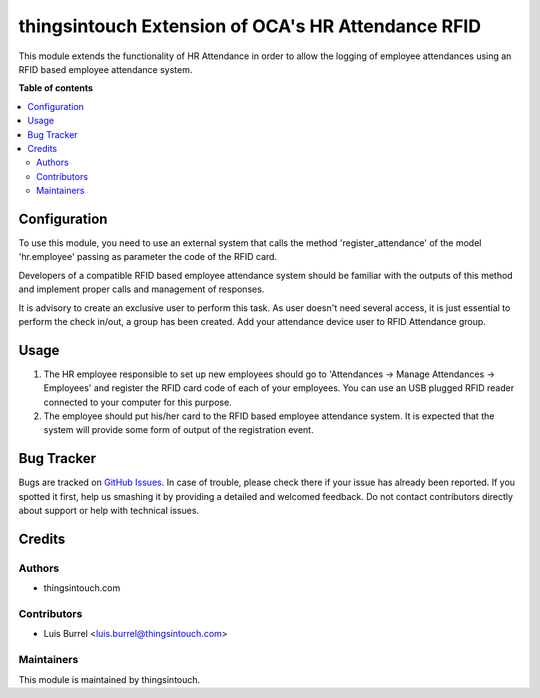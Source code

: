 ====================================================
thingsintouch Extension of OCA\'s HR Attendance RFID
====================================================

This module extends the functionality of HR Attendance in order to allow
the logging of employee attendances using an RFID based employee
attendance system.

**Table of contents**

.. contents::
   :local:

Configuration
=============

To use this module, you need to use an external system that calls the method
'register_attendance' of the model 'hr.employee' passing as parameter the
code of the RFID card.

Developers of a compatible RFID based employee attendance system should
be familiar with the outputs of this method and implement proper calls and
management of responses.

It is advisory to create an exclusive user to perform this task. As
user doesn't need several access, it is just essential to perform the check
in/out, a group has been created. Add your attendance device user to
RFID Attendance group.

Usage
=====

#. The HR employee responsible to set up new employees should go to
   'Attendances -> Manage Attendances -> Employees' and register the
   RFID card code of each of your employees. You can use an USB plugged
   RFID reader connected to your computer for this purpose.
#. The employee should put his/her card to the RFID based employee
   attendance system. It is expected that the system will provide some form
   of output of the registration event.

Bug Tracker
===========

Bugs are tracked on `GitHub Issues <https://github.com/thingsintouch/attendance/issues>`_.
In case of trouble, please check there if your issue has already been reported.
If you spotted it first, help us smashing it by providing a detailed and welcomed feedback.
Do not contact contributors directly about support or help with technical issues.

Credits
=======

Authors
~~~~~~~

* thingsintouch.com

Contributors
~~~~~~~~~~~~

* Luis Burrel <luis.burrel@thingsintouch.com>

Maintainers
~~~~~~~~~~~

This module is maintained by thingsintouch.




